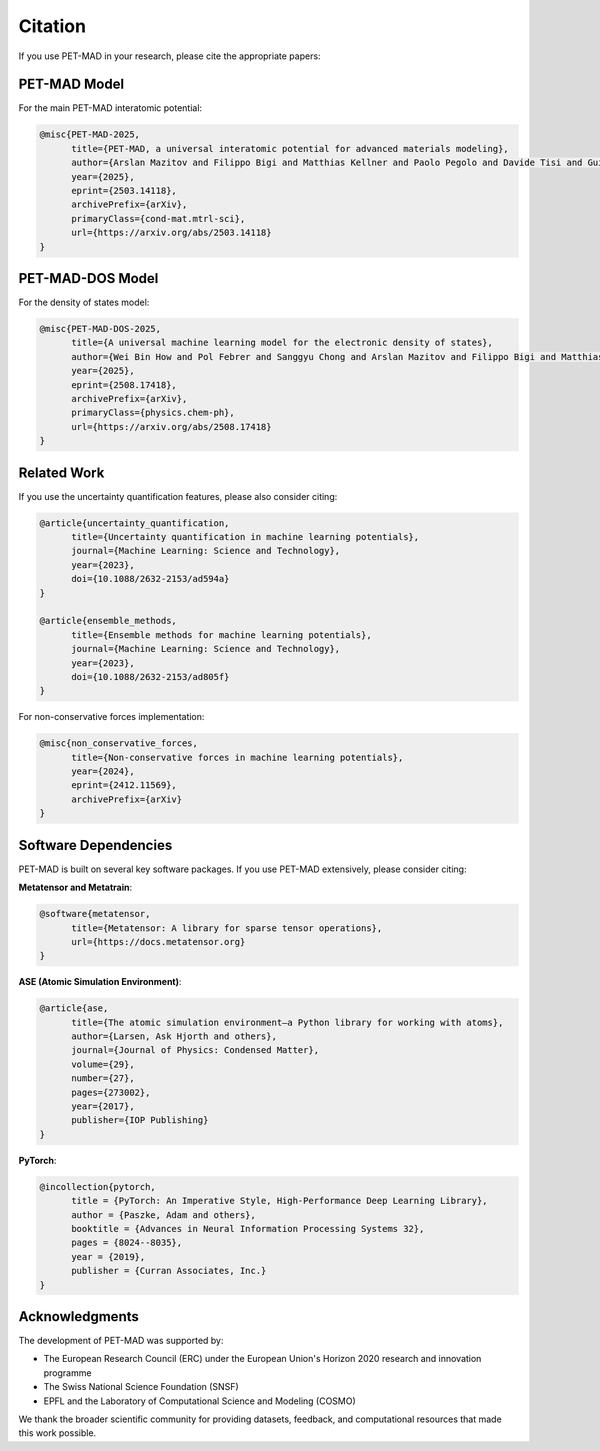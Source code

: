 Citation
========

If you use PET-MAD in your research, please cite the appropriate papers:

PET-MAD Model
-------------

For the main PET-MAD interatomic potential:

.. code-block:: bibtex

   @misc{PET-MAD-2025,
         title={PET-MAD, a universal interatomic potential for advanced materials modeling},
         author={Arslan Mazitov and Filippo Bigi and Matthias Kellner and Paolo Pegolo and Davide Tisi and Guillaume Fraux and Sergey Pozdnyakov and Philip Loche and Michele Ceriotti},
         year={2025},
         eprint={2503.14118},
         archivePrefix={arXiv},
         primaryClass={cond-mat.mtrl-sci},
         url={https://arxiv.org/abs/2503.14118}
   }

PET-MAD-DOS Model
-----------------

For the density of states model:

.. code-block:: bibtex

   @misc{PET-MAD-DOS-2025,
         title={A universal machine learning model for the electronic density of states},
         author={Wei Bin How and Pol Febrer and Sanggyu Chong and Arslan Mazitov and Filippo Bigi and Matthias Kellner and Sergey Pozdnyakov and Michele Ceriotti},
         year={2025},
         eprint={2508.17418},
         archivePrefix={arXiv},
         primaryClass={physics.chem-ph},
         url={https://arxiv.org/abs/2508.17418}
   }

Related Work
------------

If you use the uncertainty quantification features, please also consider citing:

.. code-block:: bibtex

   @article{uncertainty_quantification,
         title={Uncertainty quantification in machine learning potentials},
         journal={Machine Learning: Science and Technology},
         year={2023},
         doi={10.1088/2632-2153/ad594a}
   }

   @article{ensemble_methods,
         title={Ensemble methods for machine learning potentials},
         journal={Machine Learning: Science and Technology},
         year={2023},
         doi={10.1088/2632-2153/ad805f}
   }

For non-conservative forces implementation:

.. code-block:: bibtex

   @misc{non_conservative_forces,
         title={Non-conservative forces in machine learning potentials},
         year={2024},
         eprint={2412.11569},
         archivePrefix={arXiv}
   }

Software Dependencies
---------------------

PET-MAD is built on several key software packages. If you use PET-MAD extensively, please consider citing:

**Metatensor and Metatrain**:

.. code-block:: bibtex

   @software{metatensor,
         title={Metatensor: A library for sparse tensor operations},
         url={https://docs.metatensor.org}
   }

**ASE (Atomic Simulation Environment)**:

.. code-block:: bibtex

   @article{ase,
         title={The atomic simulation environment—a Python library for working with atoms},
         author={Larsen, Ask Hjorth and others},
         journal={Journal of Physics: Condensed Matter},
         volume={29},
         number={27},
         pages={273002},
         year={2017},
         publisher={IOP Publishing}
   }

**PyTorch**:

.. code-block:: bibtex

   @incollection{pytorch,
         title = {PyTorch: An Imperative Style, High-Performance Deep Learning Library},
         author = {Paszke, Adam and others},
         booktitle = {Advances in Neural Information Processing Systems 32},
         pages = {8024--8035},
         year = {2019},
         publisher = {Curran Associates, Inc.}
   }

Acknowledgments
---------------

The development of PET-MAD was supported by:

- The European Research Council (ERC) under the European Union's Horizon 2020 research and innovation programme
- The Swiss National Science Foundation (SNSF)
- EPFL and the Laboratory of Computational Science and Modeling (COSMO)

We thank the broader scientific community for providing datasets, feedback, and computational resources that made this work possible.
